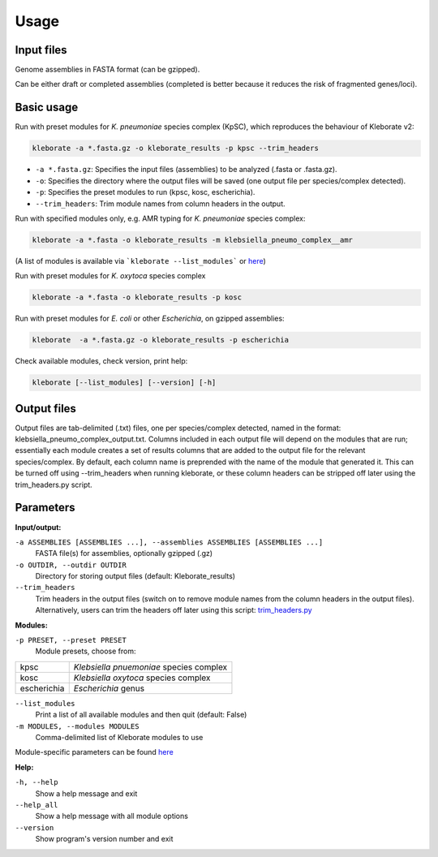 
########################
Usage
########################

Input files
-----------

Genome assemblies in FASTA format (can be gzipped). 

Can be either draft or completed assemblies (completed is better because it reduces the risk of fragmented genes/loci).


Basic usage
-----------

Run with preset modules for *K. pneumoniae* species complex (KpSC), which reproduces the behaviour of Kleborate v2:

.. code-block:: Python

   kleborate -a *.fasta.gz -o kleborate_results -p kpsc --trim_headers

- ``-a *.fasta.gz``: Specifies the input files (assemblies) to be analyzed (.fasta or .fasta.gz).
- ``-o``: Specifies the directory where the output files will be saved (one output file per species/complex detected).
- ``-p``: Specifies the preset modules to run (kpsc, kosc, escherichia).
- ``--trim_headers``: Trim module names from column headers in the output.


Run with specified modules only, e.g. AMR typing for *K. pneumoniae* species complex:

.. code-block:: Python

   kleborate -a *.fasta -o kleborate_results -m klebsiella_pneumo_complex__amr

(A list of modules is available via ```kleborate --list_modules``` or `here <https://kleboratemodular.readthedocs.io/en/latest/modules.html>`_)


Run with preset modules for *K. oxytoca* species complex

.. code-block:: Python

   kleborate -a *.fasta -o kleborate_results -p kosc


Run with preset modules for *E. coli* or other *Escherichia*, on gzipped assemblies:

.. code-block:: Python

   kleborate  -a *.fasta.gz -o kleborate_results -p escherichia


Check available modules, check version, print help:

.. code-block:: Python

   kleborate [--list_modules] [--version] [-h]



Output files
--------------------

Output files are tab-delimited (.txt) files, one per species/complex detected, named in the format: klebsiella_pneumo_complex_output.txt.
Columns included in each output file will depend on the modules that are run; essentially each module creates a set of results columns that are added to the output file for the relevant species/complex. By default, each column name is preprended with the name of the module that generated it. This can be turned off using --trim_headers when running kleborate, or these column headers can be stripped off later using the trim_headers.py script.


Parameters
----------

**Input/output:**

``-a ASSEMBLIES [ASSEMBLIES ...], --assemblies ASSEMBLIES [ASSEMBLIES ...]``
    FASTA file(s) for assemblies, optionally gzipped (.gz)

``-o OUTDIR, --outdir OUTDIR``
    Directory for storing output files (default: Kleborate_results)

``--trim_headers``
    Trim headers in the output files (switch on to remove module names from the column headers in the output files). Alternatively, users can trim the headers off later using this script: `trim_headers.py <https://github.com/klebgenomics/KleborateModular/blob/main/kleborate/shared/trim_headers.py>`_

**Modules:**

``-p PRESET, --preset PRESET``         
    Module presets, choose from:

.. list-table::

   * - kpsc
     - *Klebsiella pnuemoniae* species complex

   * - kosc
     - *Klebsiella oxytoca* species complex
                                        
   * - escherichia 
     - *Escherichia* genus

``--list_modules``         
    Print a list of all available modules and then quit (default: False)

``-m MODULES, --modules MODULES``         
    Comma-delimited list of Kleborate modules to use

Module-specific parameters can be found `here <https://kleboratemodular.readthedocs.io/en/latest/modules.html>`_


**Help:**
     
``-h, --help``       
    Show a help message and exit

``--help_all``         
    Show a help message with all module options

``--version``         
    Show program's version number and exit





